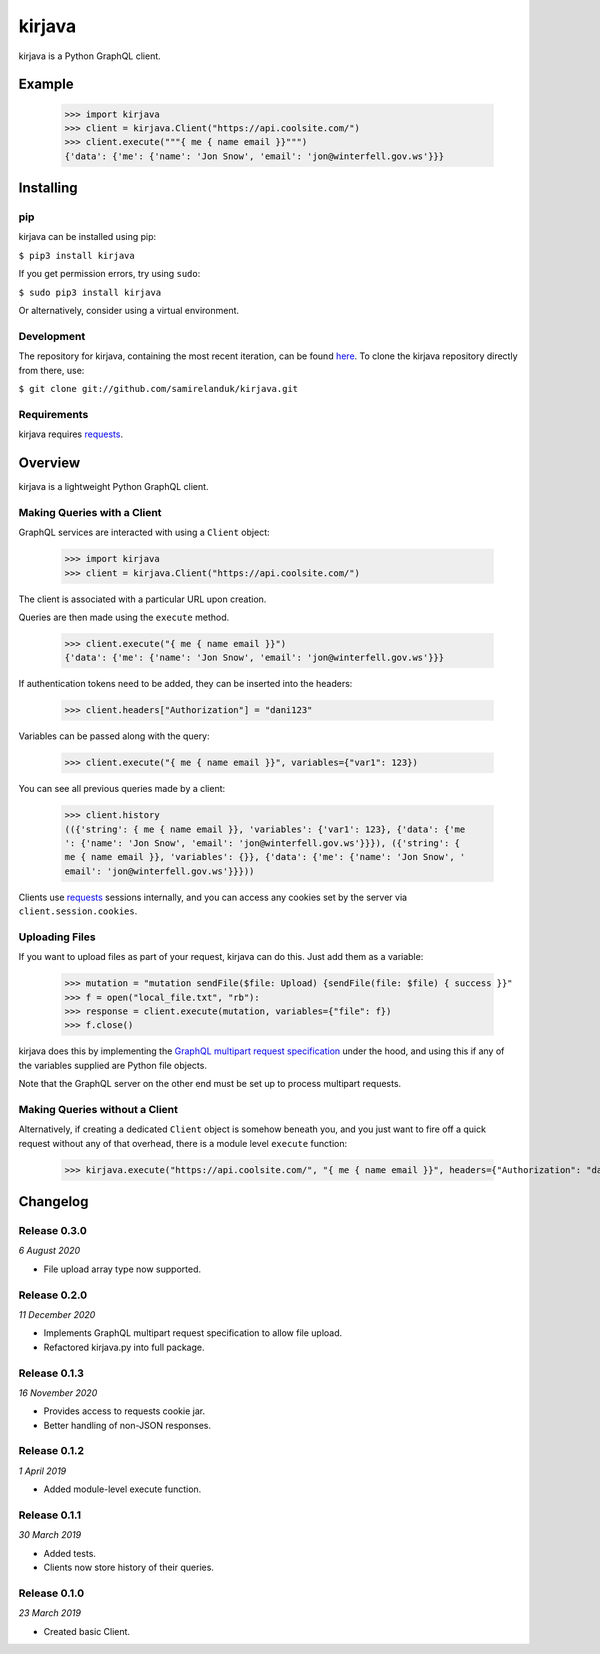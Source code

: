 kirjava
========

|travis| |coveralls| |pypi| |version| |commit|

.. |travis| image:: https://api.travis-ci.org/samirelanduk/kirjava.svg?branch=master
  :target: https://travis-ci.org/samirelanduk/kirjava/

.. |coveralls| image:: https://coveralls.io/repos/github/samirelanduk/kirjava/badge.svg?branch=master
  :target: https://coveralls.io/github/samirelanduk/kirjava/

.. |pypi| image:: https://img.shields.io/pypi/pyversions/kirjava.svg
  :target: https://pypi.org/project/kirjava/

.. |version| image:: https://img.shields.io/pypi/v/kirjava.svg
  :target: https://pypi.org/project/kirjava/

.. |commit| image:: https://img.shields.io/github/last-commit/samirelanduk/kirjava/master.svg
  :target: https://github.com/samirelanduk/kirjava/tree/master/

kirjava is a Python GraphQL client.

Example
-------

    >>> import kirjava
    >>> client = kirjava.Client("https://api.coolsite.com/")
    >>> client.execute("""{ me { name email }}""")
    {'data': {'me': {'name': 'Jon Snow', 'email': 'jon@winterfell.gov.ws'}}}


Installing
----------

pip
~~~

kirjava can be installed using pip:

``$ pip3 install kirjava``

If you get permission errors, try using ``sudo``:

``$ sudo pip3 install kirjava``

Or alternatively, consider using a virtual environment.


Development
~~~~~~~~~~~

The repository for kirjava, containing the most recent iteration, can be
found `here <http://github.com/samirelanduk/kirjava/>`_. To clone the
kirjava repository directly from there, use:

``$ git clone git://github.com/samirelanduk/kirjava.git``


Requirements
~~~~~~~~~~~~

kirjava requires `requests <http://docs.python-requests.org/>`_.


Overview
--------

kirjava is a lightweight Python GraphQL client.


Making Queries with a Client
~~~~~~~~~~~~~~~~~~~~~~~~~~~~

GraphQL services are interacted with using a ``Client`` object:

    >>> import kirjava
    >>> client = kirjava.Client("https://api.coolsite.com/")

The client is associated with a particular URL upon creation.

Queries are then made using the ``execute`` method.

    >>> client.execute("{ me { name email }}")
    {'data': {'me': {'name': 'Jon Snow', 'email': 'jon@winterfell.gov.ws'}}}

If authentication tokens need to be added, they can be inserted into the
headers:

    >>> client.headers["Authorization"] = "dani123"

Variables can be passed along with the query:

    >>> client.execute("{ me { name email }}", variables={"var1": 123})

You can see all previous queries made by a client:

    >>> client.history
    (({'string': { me { name email }}, 'variables': {'var1': 123}, {'data': {'me
    ': {'name': 'Jon Snow', 'email': 'jon@winterfell.gov.ws'}}}), ({'string': {
    me { name email }}, 'variables': {}}, {'data': {'me': {'name': 'Jon Snow', '
    email': 'jon@winterfell.gov.ws'}}}))

Clients use `requests <http://docs.python-requests.org/>`_ sessions internally,
and you can access any cookies set by the server via ``client.session.cookies``.

Uploading Files
~~~~~~~~~~~~~~~

If you want to upload files as part of your request, kirjava can do this. Just
add them as a variable:

    >>> mutation = "mutation sendFile($file: Upload) {sendFile(file: $file) { success }}"
    >>> f = open("local_file.txt", "rb"):
    >>> response = client.execute(mutation, variables={"file": f})
    >>> f.close()

kirjava does this by implementing the
`GraphQL multipart request specification <https://github.com/jaydenseric/graphql-multipart-request-spec>`_
under the hood, and using this if any of the variables supplied are Python file
objects.

Note that the GraphQL server on the other end must be set up to process
multipart requests.


Making Queries without a Client
~~~~~~~~~~~~~~~~~~~~~~~~~~~~~~~

Alternatively, if creating a dedicated ``Client`` object is somehow
beneath you, and you just want to fire off a quick request without any of that
overhead, there is a module level ``execute`` function:

    >>> kirjava.execute("https://api.coolsite.com/", "{ me { name email }}", headers={"Authorization": "dani123"}, variables={"var1": 123})


Changelog
---------

Release 0.3.0
~~~~~~~~~~~~~

`6 August 2020`

* File upload array type now supported.


Release 0.2.0
~~~~~~~~~~~~~

`11 December 2020`

* Implements GraphQL multipart request specification to allow file upload.
* Refactored kirjava.py into full package.


Release 0.1.3
~~~~~~~~~~~~~

`16 November 2020`

* Provides access to requests cookie jar.
* Better handling of non-JSON responses.


Release 0.1.2
~~~~~~~~~~~~~

`1 April 2019`

* Added module-level execute function.


Release 0.1.1
~~~~~~~~~~~~~

`30 March 2019`

* Added tests.
* Clients now store history of their queries.


Release 0.1.0
~~~~~~~~~~~~~

`23 March 2019`

* Created basic Client.
